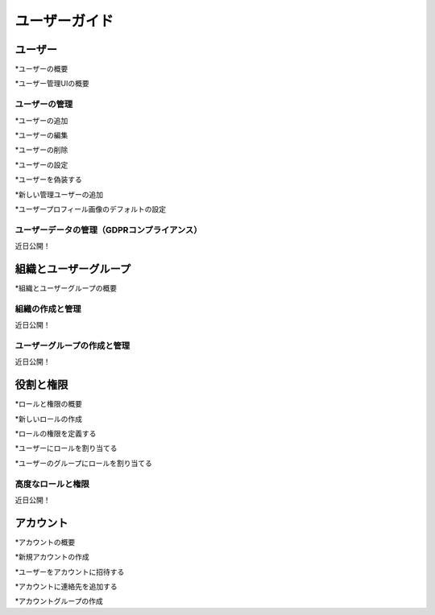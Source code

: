 ユーザーガイド
==========

ユーザー
-----

*ユーザーの概要

*ユーザー管理UIの概要

ユーザーの管理
~~~~~~~~~~~~~~

*ユーザーの追加

*ユーザーの編集

*ユーザーの削除

*ユーザーの設定

*ユーザーを偽装する

*新しい管理ユーザーの追加

*ユーザープロフィール画像のデフォルトの設定

ユーザーデータの管理（GDPRコンプライアンス）
~~~~~~~~~~~~~~~~~~~~~~~~~~~~~~~~~~~~
近日公開！

組織とユーザーグループ
-----------------------------

*組織とユーザーグループの概要

組織の作成と管理
~~~~~~~~~~~~~~~~~~~~~~~~~~~~~~~~~~~
近日公開！

ユーザーグループの作成と管理
~~~~~~~~~~~~~~~~~~~~~~~~~~~~~~~~~
近日公開！

役割と権限
---------------------

*ロールと権限の概要

*新しいロールの作成

*ロールの権限を定義する

*ユーザーにロールを割り当てる

*ユーザーのグループにロールを割り当てる

高度なロールと権限
~~~~~~~~~~~~~~~~~~~~~~~~~~~~~~
近日公開！

アカウント
--------

*アカウントの概要

*新規アカウントの作成

*ユーザーをアカウントに招待する

*アカウントに連絡先を追加する

*アカウントグループの作成